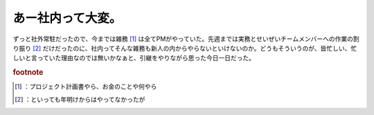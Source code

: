 ﻿あー社内って大変。
##################


ずっと社外常駐だったので、今までは雑務 [#]_ は全てPMがやっていた。先週までは実務とせいぜいチームメンバーへの作業の割り振り [#]_ だけだったのに、社内ってそんな雑務も新人の内からやらないといけないのか。どうもそういうのが、皆忙しい、忙しいと言っていた理由なのでは無いかなぁと、引継をやりながら思った今日一日だった。


.. rubric:: footnote

.. [#] ：プロジェクト計画書やら、お金のことや何やら
.. [#] ：といっても年明けからはやってなかったが



.. author:: mkouhei
.. categories:: 仕事, 
.. tags::


